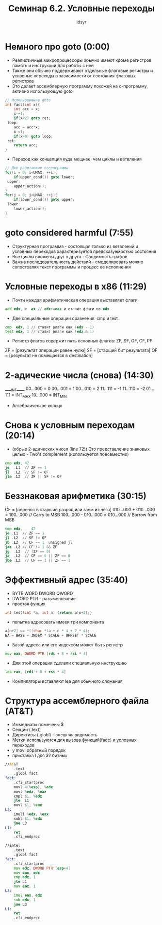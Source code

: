 #+TITLE: Семинар 6.2. Условные переходы 
#+AUTHOR: idsyr
#+STARTUP: showeverything 
#+OPTIONS: toc:2




* Немного про goto (0:00)
- Реалистичные микропроцессоры обычно имеют кроме регистров память и инструкции для работы с ней
- Также они обычно поддерживают отдельные флаговые регистры и условные переходы в зависимости от состояния флаговых регистров
- Это делает ассемблерную программу похожей на с-программу, активно использующую goto
#+begin_src cpp
	// Использование goto
	int fact(int x){
		int acc = x;
		x-=1;
		if(x<2) goto ret;
	 loop:
		acc = acc*x;
		x-=1;
		if(x>0) goto loop;
	 ret:
		return acc;
	}
#+end_src

- Переход как концепция куда мощнее, чем циклы и ветвления
#+begin_src cpp
	// Две работающие сопрограммы
	for(i = 0; i<UMAX; ++i){
		if(upper_cond()) goto lower;
	 upper:
		upper_action();
	}
	for(j = 0; j<LMAX; ++j){
		if(lower_cond()) goto upper;
	 lower:
		lower_action();
	}
#+end_src




* goto considered harmful (7:55)
- Структурная программа - состоящая только из ветвлений и условных переходов характеризуется предсказуемостью состояния
- Все циклы вложены друг в друга - Сводимость графов
- Важна последовательность действий - смоделировать можно сопостовляя текст программы и процесс ее исполнения




* Условные переходы в x86 (11:29)
- Почти каждая арифметическая операция выставляет флаги
#+begin_src asm
	add edx, e	ax // edx+=eax и ставит флаги по edx
#+end_src

- Две специальные операции сравнения: cmp и test
#+begin_src asm
	cmp  edx, 1 // ставит флаги как (edx - 1)
	test edx, 1 // ставит флаги как (edx & 1)
#+end_src

- Регистр флагов содержит пять основных флагов: ZF, SF, OF, CF, PF
ZF = [результат операции равен нулю]
SF = [старщий бит результата]
OF = [результат не помещается в destination]




* 2-адические числа (снова) (14:30)
_____INT_____
00...000 = 0
00...001 = 1
00...010 = 2
11...111 = -1
11...110 = -2
01...111 = INT_MAX
10...000 = INT_MIN
- Алгебраическое кольцо




* Снова к условным переходам (20:14)
- (обрыв 2-адических чисел (line 72)) Это представление знаковых целых - Two's complement (используется повсеместно)
#+begin_src asm
	cmp edx, 42
	je	.L1  // ZF == 1
	jl  .L2  // SF != OF
	jle .L2  // ZF || SF != OF
#+end_src




* Беззнаковая арифметика (30:15)
CF = [перенос в старший разряд или заем из него]
010...000 + 010...000 = 100...000 // Carry to MSB
100...000 - 010...000 = 010...000 // Borrow from MSB
#+begin_src asm
	cmp edx, 	42
	je .L1  // ZF == 1
	jl .L2  // SF != OF
	jb .L2  // CF == 1  unsigned jl
	jae .L2 // CF != 1 && ZF
	jg  .L2  // (ZF == 0)
	ja  .L2  // CF == 0 || ZF == 0
	jbe .L2  // CF == 1 || ZF == 1
#+end_src




* Эффективный адрес (35:40)
- BYTE WORD DWORD QWORD
- DWORD PTR - разыменование
- простая фунция
#+begin_src cpp
	int test(int *a, int n) {return a[n+2];}
#+end_src
- попытка адресовать имееи три компонента
#+begin_src cpp
	a[n+2] == *((char *)a + n * 4 + 2 * 4);
	EA = BASE + INDEX * SCALE + OFFSET * SCALE
#+end_src
- Базой адреса или его индексом может быть регистр
#+begin_src asm
	mov eax, DWORD PTR [rdi + 8 + rsi * 4]
#+end_src
- Для этой операции сделали специальную инструкцию 
#+begin_src asm
	lea rax, [rdi + 8 + rsi * 4]
#+end_src
- Компиляторы вставляют lea для обычного сложения




* Структура ассемблерного файла (AT&T)
- Иммедиаты помечены $
- Секции (.text)
- Директивы (.globl) - внешняя видимость
- Метки используются для вызова функций(fact:) и условных переходов
- у movl обратный порядок
- приставка l для 32 битных
#+begin_src asm
//AT&T
	.text		
	.globl fact	
fact:
	.cfi_startproc
	movl 4(%esp), %edx
	movl %edx, %eax
	cmpl $1, %edx
	jle  L1
	movl $1, %eax
L3:
	imull %edx, %eax
	subl $1, %edx
	jne L3
L1:
	ret
	.cfi_endproc

//intel
	.text
	.globl fact
fact:
	.cfi_startproc
	mov edx, DWORD PTR [esp+4]
	mov eax, edx
	cmp edx, 1
	jle L1
	mov eax, 1
L3:
	imul eax, edx
	sub edx, 1
	jne L3
L1:
	ret
	.cfi_endproc
#+end_src












